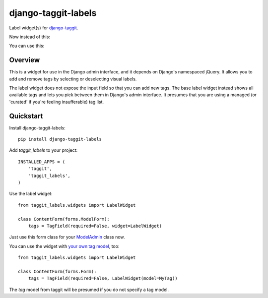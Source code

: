 ====================
django-taggit-labels
====================

.. image:: https://badge.fury.io/py/django-taggit-labels.png
    :target: https://badge.fury.io/py/django-taggit-labels

.. image:: https://travis-ci.org/bennylope/django-taggit-labels.png?branch=master
    :target: https://travis-ci.org/bennylope/django-taggit-labels

Label widget(s) for `django-taggit <https://github.com/alex/django-taggit>`_.

Now instead of this:

.. image:: https://raw.githubusercontent.com/bennylope/django-taggit-labels/master/docs/taggit-text.png

You can use this:

.. image:: https://raw.githubusercontent.com/bennylope/django-taggit-labels/master/docs/taggit-labels.png

Overview
--------

This is a widget for use in the Django admin interface, and it depends on
Django's namespaced jQuery. It allows you to add and remove tags by selecting
or deselecting visual labels.

The label widget does not expose the input field so that you can add new tags. The
base label widget instead shows all available tags and lets you pick between
them in Django's admin interface. It presumes that you are using a managed (or
'curated' if you're feeling insufferable) tag list.

Quickstart
----------

Install django-taggit-labels::

    pip install django-taggit-labels

Add `taggit_labels` to your project::

    INSTALLED_APPS = (
        'taggit',
        'taggit_labels',
    )

Use the label widget::

    from taggit_labels.widgets import LabelWidget

    class ContentForm(forms.ModelForm):
        tags = TagField(required=False, widget=LabelWidget)
        
Just use this form class for your `ModelAdmin <https://docs.djangoproject.com/en/dev/ref/contrib/admin/#django.contrib.admin.ModelAdmin.form>`_ class now.

You can use the widget with `your own tag model
<http://django-taggit.readthedocs.org/en/latest/custom_tagging.html>`_, too::

    from taggit_labels.widgets import LabelWidget

    class ContentForm(forms.Form):
        tags = TagField(required=False, LabelWidget(model=MyTag))

The `tag` model from taggit will be presumed if you do not specify a tag model.

